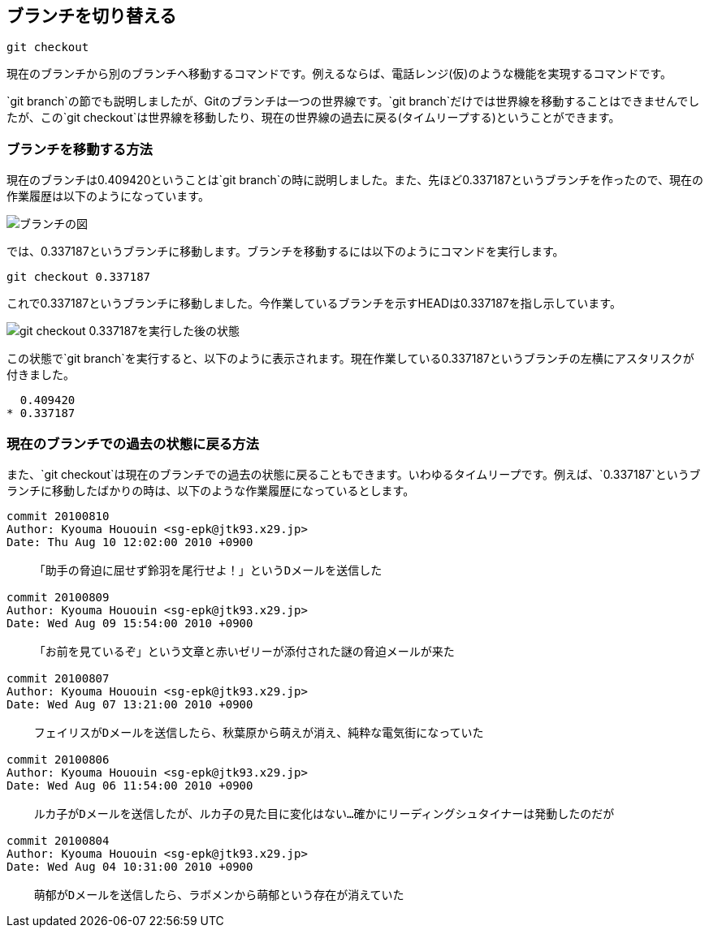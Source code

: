 [[git-checkout]]

== ブランチを切り替える

```
git checkout
```

現在のブランチから別のブランチへ移動するコマンドです。例えるならば、電話レンジ(仮)のような機能を実現するコマンドです。

`git branch`の節でも説明しましたが、Gitのブランチは一つの世界線です。`git branch`だけでは世界線を移動することはできませんでしたが、この`git checkout`は世界線を移動したり、現在の世界線の過去に戻る(タイムリープする)ということができます。

=== ブランチを移動する方法

現在のブランチは0.409420ということは`git branch`の時に説明しました。また、先ほど0.337187というブランチを作ったので、現在の作業履歴は以下のようになっています。

image::img/git-checkout-moved-branch-before.png[ブランチの図]

では、0.337187というブランチに移動します。ブランチを移動するには以下のようにコマンドを実行します。

```
git checkout 0.337187
```

これで0.337187というブランチに移動しました。今作業しているブランチを示すHEADは0.337187を指し示しています。

image::img/git-checkout-moved-branch-after.png[git checkout 0.337187を実行した後の状態]

この状態で`git branch`を実行すると、以下のように表示されます。現在作業している0.337187というブランチの左横にアスタリスクが付きました。

```
  0.409420
* 0.337187
```

=== 現在のブランチでの過去の状態に戻る方法

また、`git checkout`は現在のブランチでの過去の状態に戻ることもできます。いわゆるタイムリープです。例えば、`0.337187`というブランチに移動したばかりの時は、以下のような作業履歴になっているとします。

```
commit 20100810
Author: Kyouma Hououin <sg-epk@jtk93.x29.jp>
Date: Thu Aug 10 12:02:00 2010 +0900

    「助手の脅迫に屈せず鈴羽を尾行せよ！」というDメールを送信した

commit 20100809
Author: Kyouma Hououin <sg-epk@jtk93.x29.jp>
Date: Wed Aug 09 15:54:00 2010 +0900

    「お前を見ているぞ」という文章と赤いゼリーが添付された謎の脅迫メールが来た

commit 20100807
Author: Kyouma Hououin <sg-epk@jtk93.x29.jp>
Date: Wed Aug 07 13:21:00 2010 +0900

    フェイリスがDメールを送信したら、秋葉原から萌えが消え、純粋な電気街になっていた

commit 20100806
Author: Kyouma Hououin <sg-epk@jtk93.x29.jp>
Date: Wed Aug 06 11:54:00 2010 +0900

    ルカ子がDメールを送信したが、ルカ子の見た目に変化はない…確かにリーディングシュタイナーは発動したのだが

commit 20100804
Author: Kyouma Hououin <sg-epk@jtk93.x29.jp>
Date: Wed Aug 04 10:31:00 2010 +0900

    萌郁がDメールを送信したら、ラボメンから萌郁という存在が消えていた
```
